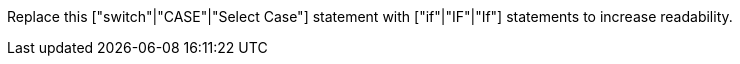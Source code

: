Replace this ["switch"|"CASE"|"Select Case"] statement with ["if"|"IF"|"If"] statements to increase readability.